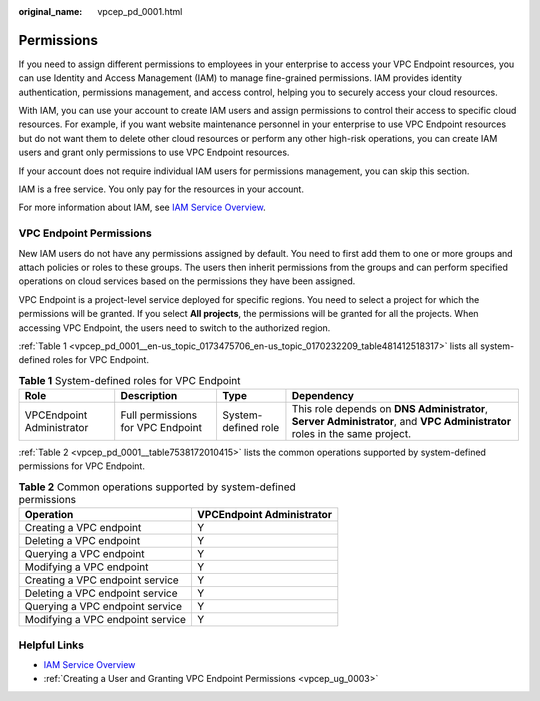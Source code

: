 :original_name: vpcep_pd_0001.html

.. _vpcep_pd_0001:

Permissions
===========

If you need to assign different permissions to employees in your enterprise to access your VPC Endpoint resources, you can use Identity and Access Management (IAM) to manage fine-grained permissions. IAM provides identity authentication, permissions management, and access control, helping you to securely access your cloud resources.

With IAM, you can use your account to create IAM users and assign permissions to control their access to specific cloud resources. For example, if you want website maintenance personnel in your enterprise to use VPC Endpoint resources but do not want them to delete other cloud resources or perform any other high-risk operations, you can create IAM users and grant only permissions to use VPC Endpoint resources.

If your account does not require individual IAM users for permissions management, you can skip this section.

IAM is a free service. You only pay for the resources in your account.

For more information about IAM, see `IAM Service Overview <https://docs.otc.t-systems.com/usermanual/iam/iam_01_0026.html>`__.

VPC Endpoint Permissions
------------------------

New IAM users do not have any permissions assigned by default. You need to first add them to one or more groups and attach policies or roles to these groups. The users then inherit permissions from the groups and can perform specified operations on cloud services based on the permissions they have been assigned.

VPC Endpoint is a project-level service deployed for specific regions. You need to select a project for which the permissions will be granted. If you select **All projects**, the permissions will be granted for all the projects. When accessing VPC Endpoint, the users need to switch to the authorized region.

:ref:`Table 1 <vpcep_pd_0001__en-us_topic_0173475706_en-us_topic_0170232209_table481412518317>` lists all system-defined roles for VPC Endpoint.

.. _vpcep_pd_0001__en-us_topic_0173475706_en-us_topic_0170232209_table481412518317:

.. table:: **Table 1** System-defined roles for VPC Endpoint

   +---------------------------+-----------------------------------+---------------------+----------------------------------------------------------------------------------------------------------------------------+
   | Role                      | Description                       | Type                | Dependency                                                                                                                 |
   +===========================+===================================+=====================+============================================================================================================================+
   | VPCEndpoint Administrator | Full permissions for VPC Endpoint | System-defined role | This role depends on **DNS Administrator**, **Server Administrator**, and **VPC Administrator** roles in the same project. |
   +---------------------------+-----------------------------------+---------------------+----------------------------------------------------------------------------------------------------------------------------+

:ref:`Table 2 <vpcep_pd_0001__table7538172010415>` lists the common operations supported by system-defined permissions for VPC Endpoint.

.. _vpcep_pd_0001__table7538172010415:

.. table:: **Table 2** Common operations supported by system-defined permissions

   ================================ =========================
   Operation                        VPCEndpoint Administrator
   ================================ =========================
   Creating a VPC endpoint          Y
   Deleting a VPC endpoint          Y
   Querying a VPC endpoint          Y
   Modifying a VPC endpoint         Y
   Creating a VPC endpoint service  Y
   Deleting a VPC endpoint service  Y
   Querying a VPC endpoint service  Y
   Modifying a VPC endpoint service Y
   ================================ =========================

Helpful Links
-------------

-  `IAM Service Overview <https://docs.otc.t-systems.com/usermanual/iam/iam_01_0026.html>`__

-  :ref:`Creating a User and Granting VPC Endpoint Permissions <vpcep_ug_0003>`
